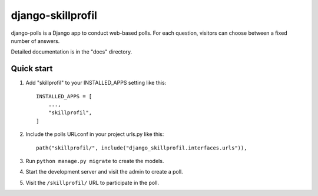 ==================
django-skillprofil
==================

django-polls is a Django app to conduct web-based polls. For each
question, visitors can choose between a fixed number of answers.

Detailed documentation is in the "docs" directory.

Quick start
-----------

1. Add "skillprofil" to your INSTALLED_APPS setting like this::

    INSTALLED_APPS = [
        ...,
        "skillprofil",
    ]

2. Include the polls URLconf in your project urls.py like this::

    path("skillprofil/", include("django_skillprofil.interfaces.urls")),

3. Run ``python manage.py migrate`` to create the models.

4. Start the development server and visit the admin to create a poll.

5. Visit the ``/skillprofil/`` URL to participate in the poll.
